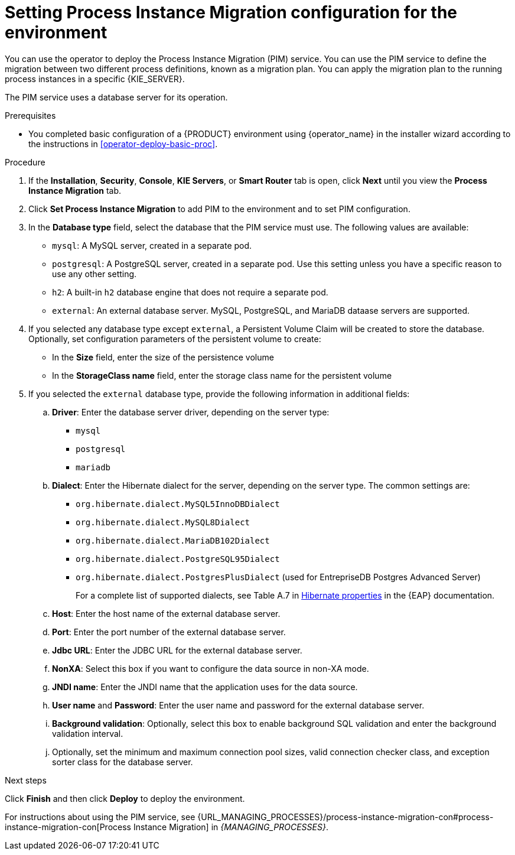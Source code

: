 [id='operator-deploy-pim-proc']
= Setting Process Instance Migration configuration for the environment

You can use the operator to deploy the Process Instance Migration (PIM) service. You can use the PIM service to define the migration between two different process definitions, known as a migration plan. You can apply the migration plan to the running process instances in a specific {KIE_SERVER}. 

The PIM service uses a database server for its operation.

.Prerequisites

* You completed basic configuration of a {PRODUCT} environment using {operator_name} in the installer wizard according to the instructions in <<operator-deploy-basic-proc>>.

.Procedure
. If the *Installation*, *Security*, *Console*, *KIE Servers*, or *Smart Router* tab is open, click *Next* until you view the *Process Instance Migration* tab.
. Click *Set Process Instance Migration* to add PIM to the environment and to set PIM configuration.
. In the *Database type* field, select the database that the PIM service must use. The following values are available:
** `mysql`: A MySQL server, created in a separate pod.
** `postgresql`: A PostgreSQL server, created in a separate pod. Use this setting unless you have a specific reason to use any other setting.
** `h2`: A built-in `h2` database engine that does not require a separate pod.
** `external`: An external database server. MySQL, PostgreSQL, and MariaDB dataase servers are supported.
. If you selected any database type except `external`, a Persistent Volume Claim will be created to store the database. Optionally, set configuration parameters of the persistent volume to create:
** In the *Size* field, enter the size of the persistence volume
** In the *StorageClass name* field, enter the storage class name for the persistent volume
. If you selected the `external` database type, provide the following information in additional fields:
.. *Driver*: Enter the database server driver, depending on the server type:
+
*** `mysql`
*** `postgresql`
*** `mariadb`
+
.. *Dialect*: Enter the Hibernate dialect for the server, depending on the server type. The common settings are:
+
*** `org.hibernate.dialect.MySQL5InnoDBDialect`
*** `org.hibernate.dialect.MySQL8Dialect` 
*** `org.hibernate.dialect.MariaDB102Dialect`
*** `org.hibernate.dialect.PostgreSQL95Dialect`
*** `org.hibernate.dialect.PostgresPlusDialect` (used for EntrepriseDB Postgres Advanced Server)
+
For a complete list of supported dialects, see Table A.7 in https://access.redhat.com/documentation/en-us/red_hat_jboss_enterprise_application_platform/7.3/html-single/developing_hibernate_applications/index#hibernate_properties[Hibernate properties] in the {EAP} documentation.
+
.. *Host*: Enter the host name of the external database server.
.. *Port*: Enter the port number of the external database server.
.. *Jdbc URL*: Enter the JDBC URL for the external database server.
.. *NonXA*: Select this box if you want to configure the data source in non-XA mode.
.. *JNDI name*: Enter the JNDI name that the application uses for the data source.
.. *User name* and *Password*: Enter the user name and password for the external database server.
.. *Background validation*: Optionally, select this box to enable background SQL validation and enter the background validation interval.
.. Optionally, set the minimum and maximum connection pool sizes, valid connection checker class, and exception sorter class for the database server.

.Next steps

Click *Finish* and then click *Deploy* to deploy the environment.

For instructions about using the PIM service, see {URL_MANAGING_PROCESSES}/process-instance-migration-con#process-instance-migration-con[Process Instance Migration] in _{MANAGING_PROCESSES}_.
